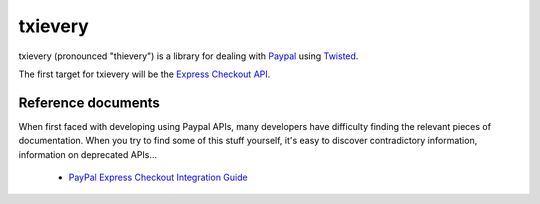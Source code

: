 ==========
 txievery
==========

txievery (pronounced "thievery") is a library for dealing with Paypal_
using Twisted_.

The first target for txievery will be the `Express Checkout API`_.

.. _Paypal: http://www.paypal.com
.. _Twisted: http://www.twistedmatrix.com
.. _`Express Checkout API`: https://www.x.com/community/ppx/ec

Reference documents
===================

When first faced with developing using Paypal APIs, many developers
have difficulty finding the relevant pieces of documentation. When you
try to find some of this stuff yourself, it's easy to discover
contradictory information, information on deprecated APIs...

 - `PayPal Express Checkout Integration Guide`_

.. _`PayPal Express Checkout Integration Guide`: https://cms.paypal.com/cms_content/en_US/files/developer/PP_ExpressCheckout_IntegrationGuide.pdf


